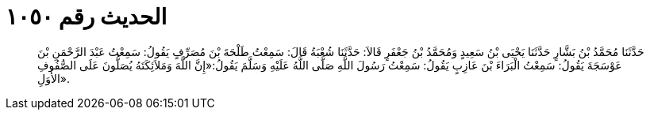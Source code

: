 
= الحديث رقم ١٠٥٠

[quote.hadith]
حَدَّثَنَا مُحَمَّدُ بْنُ بَشَّارٍ حَدَّثَنَا يَحْيَى بْنُ سَعِيدٍ وَمُحَمَّدُ بْنُ جَعْفَرٍ قَالاَ: حَدَّثَنَا شُعْبَةُ قَالَ: سَمِعْتُ طَلْحَةَ بْنَ مُصَرِّفٍ يَقُولُ: سَمِعْتُ عَبْدَ الرَّحْمَنِ بْنَ عَوْسَجَةَ يَقُولُ: سَمِعْتُ الْبَرَاءَ بْنَ عَازِبٍ يَقُولُ: سَمِعْتُ رَسُولَ اللَّهِ صَلَّى اللَّهُ عَلَيْهِ وَسَلَّمَ يَقُولُ:«إِنَّ اللَّهَ وَمَلاَئِكَتَهُ يُصَلُّونَ عَلَى الصُّفُوفِ الأُوَلِ».